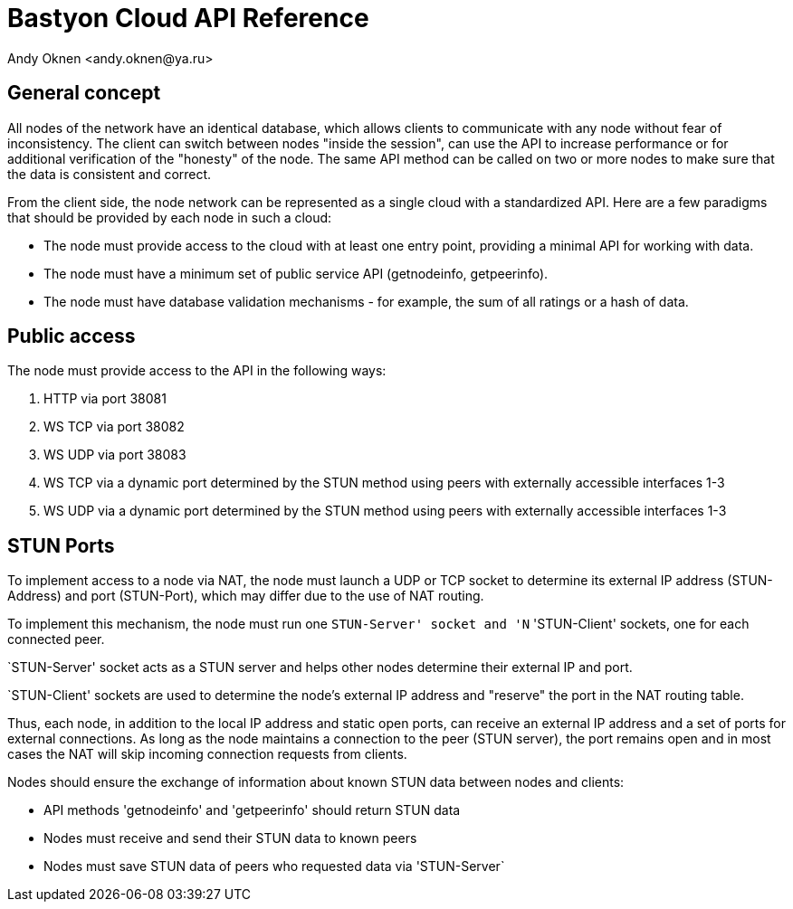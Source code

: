 = Bastyon Cloud API Reference
:author: Andy Oknen <andy.oknen@ya.ru>

== General concept

All nodes of the network have an identical database, which allows clients to communicate with any node without fear of inconsistency. The client can switch between nodes "inside the session", can use the API to increase performance or for additional verification of the "honesty" of the node. The same API method can be called on two or more nodes to make sure that the data is consistent and correct.

From the client side, the node network can be represented as a single cloud with a standardized API. Here are a few paradigms that should be provided by each node in such a cloud:

* The node must provide access to the cloud with at least one entry point, providing a minimal API for working with data.
* The node must have a minimum set of public service API (getnodeinfo, getpeerinfo).
* The node must have database validation mechanisms - for example, the sum of all ratings or a hash of data.


== Public access

The node must provide access to the API in the following ways:

1. HTTP via port 38081
2. WS TCP via port 38082
3. WS UDP via port 38083 
4. WS TCP via a dynamic port determined by the STUN method using peers with externally accessible interfaces 1-3
5. WS UDP via a dynamic port determined by the STUN method using peers with externally accessible interfaces 1-3


== STUN Ports

To implement access to a node via NAT, the node must launch a UDP or TCP socket to determine its external IP address (STUN-Address) and port (STUN-Port), which may differ due to the use of NAT routing.

To implement this mechanism, the node must run one `STUN-Server' socket and 'N` 'STUN-Client' sockets, one for each connected peer.

`STUN-Server' socket acts as a STUN server and helps other nodes determine their external IP and port.

`STUN-Client' sockets are used to determine the node's external IP address and "reserve" the port in the NAT routing table.

Thus, each node, in addition to the local IP address and static open ports, can receive an external IP address and a set of ports for external connections. As long as the node maintains a connection to the peer (STUN server), the port remains open and in most cases the NAT will skip incoming connection requests from clients.

Nodes should ensure the exchange of information about known STUN data between nodes and clients:

* API methods 'getnodeinfo' and 'getpeerinfo' should return STUN data
* Nodes must receive and send their STUN data to known peers
* Nodes must save STUN data of peers who requested data via 'STUN-Server`


